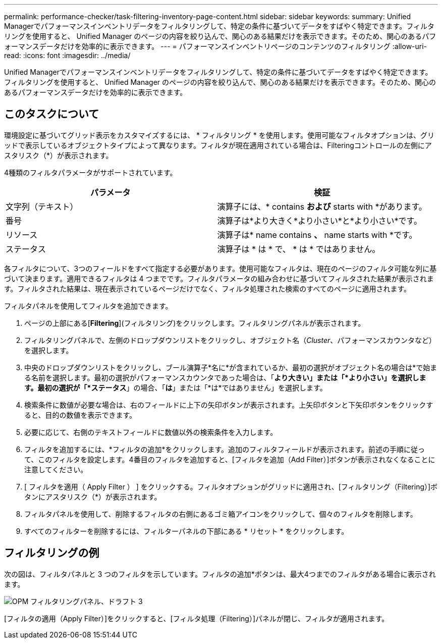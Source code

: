 ---
permalink: performance-checker/task-filtering-inventory-page-content.html 
sidebar: sidebar 
keywords:  
summary: Unified Managerでパフォーマンスインベントリデータをフィルタリングして、特定の条件に基づいてデータをすばやく特定できます。フィルタリングを使用すると、 Unified Manager のページの内容を絞り込んで、関心のある結果だけを表示できます。そのため、関心のあるパフォーマンスデータだけを効率的に表示できます。 
---
= パフォーマンスインベントリページのコンテンツのフィルタリング
:allow-uri-read: 
:icons: font
:imagesdir: ../media/


[role="lead"]
Unified Managerでパフォーマンスインベントリデータをフィルタリングして、特定の条件に基づいてデータをすばやく特定できます。フィルタリングを使用すると、 Unified Manager のページの内容を絞り込んで、関心のある結果だけを表示できます。そのため、関心のあるパフォーマンスデータだけを効率的に表示できます。



== このタスクについて

環境設定に基づいてグリッド表示をカスタマイズするには、 * フィルタリング * を使用します。使用可能なフィルタオプションは、グリッドで表示しているオブジェクトタイプによって異なります。フィルタが現在適用されている場合は、Filteringコントロールの左側にアスタリスク（*）が表示されます。

4種類のフィルタパラメータがサポートされています。

|===
| パラメータ | 検証 


 a| 
文字列（テキスト）
 a| 
演算子には、* contains *および* starts with *があります。



 a| 
番号
 a| 
演算子は*より大きく*より小さい*と*より小さい*です。



 a| 
リソース
 a| 
演算子は* name contains *、* name starts with *です。



 a| 
ステータス
 a| 
演算子は * は * で、 * は * ではありません。

|===
各フィルタについて、3つのフィールドをすべて指定する必要があります。使用可能なフィルタは、現在のページのフィルタ可能な列に基づいて決まります。適用できるフィルタは 4 つまでです。フィルタパラメータの組み合わせに基づいてフィルタされた結果が表示されます。フィルタされた結果は、現在表示されているページだけでなく、フィルタ処理された検索のすべてのページに適用されます。

フィルタパネルを使用してフィルタを追加できます。

. ページの上部にある[*Filtering*](フィルタリング)をクリックします。フィルタリングパネルが表示されます。
. フィルタリングパネルで、左側のドロップダウンリストをクリックし、オブジェクト名（_Cluster_、パフォーマンスカウンタなど）を選択します。
. 中央のドロップダウンリストをクリックし、ブール演算子*名に*が含まれているか、最初の選択がオブジェクト名の場合は*で始まる名前を選択します。最初の選択がパフォーマンスカウンタであった場合は、「*より大きい」または「*より小さい」を選択します。最初の選択が「*ステータス*」の場合、「*は*」または「*は*ではありません」を選択します。
. 検索条件に数値が必要な場合は、右のフィールドに上下の矢印ボタンが表示されます。上矢印ボタンと下矢印ボタンをクリックすると、目的の数値を表示できます。
. 必要に応じて、右側のテキストフィールドに数値以外の検索条件を入力します。
. フィルタを追加するには、*フィルタの追加*をクリックします。追加のフィルタフィールドが表示されます。前述の手順に従って、このフィルタを設定します。4番目のフィルタを追加すると、[フィルタを追加（Add Filter）]ボタンが表示されなくなることに注意してください。
. [ フィルタを適用（ Apply Filter ） ] をクリックする。フィルタオプションがグリッドに適用され、[フィルタリング（Filtering）]ボタンにアスタリスク（*）が表示されます。
. フィルタパネルを使用して、削除するフィルタの右側にあるゴミ箱アイコンをクリックして、個々のフィルタを削除します。
. すべてのフィルターを削除するには、フィルターパネルの下部にある * リセット * をクリックします。




== フィルタリングの例

次の図は、フィルタパネルと 3 つのフィルタを示しています。フィルタの追加*ボタンは、最大4つまでのフィルタがある場合に表示されます。

image::../media/opm-filtering-panel-draft-3.gif[OPM フィルタリングパネル、ドラフト 3]

[フィルタの適用（Apply Filter）]をクリックすると、[フィルタ処理（Filtering）]パネルが閉じ、フィルタが適用されます。
